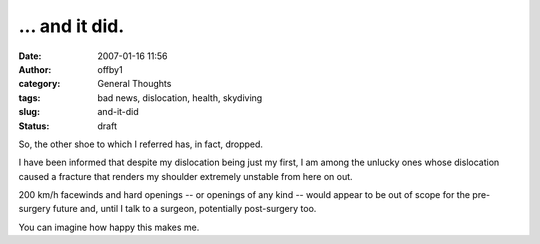 ... and it did.
###############
:date: 2007-01-16 11:56
:author: offby1
:category: General Thoughts
:tags: bad news, dislocation, health, skydiving
:slug: and-it-did
:status: draft

So, the other shoe to which I referred has, in fact, dropped.

I have been informed that despite my dislocation being just my first, I
am among the unlucky ones whose dislocation caused a fracture that
renders my shoulder extremely unstable from here on out.

200 km/h facewinds and hard openings -- or openings of any kind -- would
appear to be out of scope for the pre-surgery future and, until I talk
to a surgeon, potentially post-surgery too.

You can imagine how happy this makes me.
